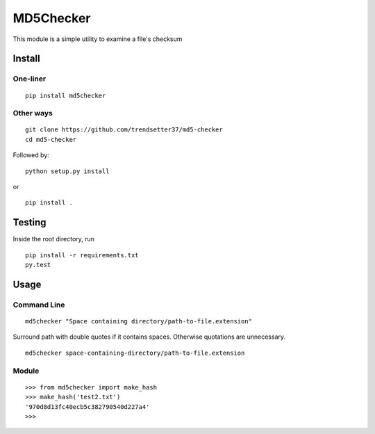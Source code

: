.. image:: https://travis-ci.org/trendsetter37/md5-checker.svg?branch=master

   :target: https://travis-ci.org/trendsetter37/md5-checker
   :width: 50 %

.. image:: https://codecov.io/github/trendsetter37/md5-checker/coverage.svg?branch=master

   :target: https://codecov.io/github/trendsetter37/md5-checker?branch=master
   :width: 50 %


MD5Checker
==========

This module is a simple utility to examine a file's checksum

Install
-------

One-liner
~~~~~~~~~
::

  pip install md5checker

Other ways
~~~~~~~~~~~
::

  git clone https://github.com/trendsetter37/md5-checker
  cd md5-checker

Followed by:

::

  python setup.py install

or

::

  pip install .

Testing
-------
Inside the root directory, run

::

  pip install -r requirements.txt
  py.test

Usage
-----

Command Line
~~~~~~~~~~~~
::

  md5checker "Space containing directory/path-to-file.extension"

Surround path with double quotes if it contains spaces. Otherwise
quotations are unnecessary.

::

  md5checker space-containing-directory/path-to-file.extension

Module
~~~~~~
::

  >>> from md5checker import make_hash
  >>> make_hash('test2.txt')
  '970d8d13fc40ecb5c382790540d227a4'
  >>>
